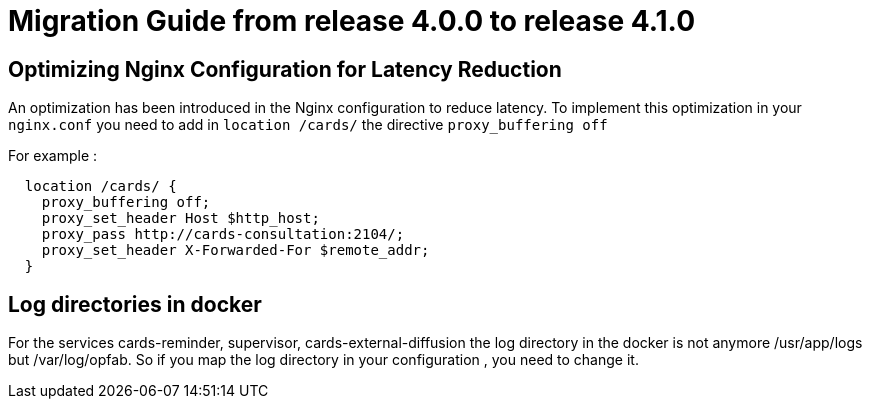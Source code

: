 // Copyright (c) 2023 RTE (http://www.rte-france.com)
// See AUTHORS.txt
// This document is subject to the terms of the Creative Commons Attribution 4.0 International license.
// If a copy of the license was not distributed with this
// file, You can obtain one at https://creativecommons.org/licenses/by/4.0/.
// SPDX-License-Identifier: CC-BY-4.0

= Migration Guide from release 4.0.0 to release 4.1.0


== Optimizing Nginx Configuration for Latency Reduction

An optimization has been introduced in the Nginx configuration to reduce latency. To implement this optimization in your `nginx.conf` you need to add in `location /cards/`  the directive `proxy_buffering off` 

For example : 

```
  location /cards/ {
    proxy_buffering off;
    proxy_set_header Host $http_host;
    proxy_pass http://cards-consultation:2104/;
    proxy_set_header X-Forwarded-For $remote_addr;
  }
```
 
== Log directories in docker 

For the services cards-reminder, supervisor, cards-external-diffusion the log directory in the docker is not anymore /usr/app/logs but /var/log/opfab. So if you map the log directory in your configuration , you need to change it. 
